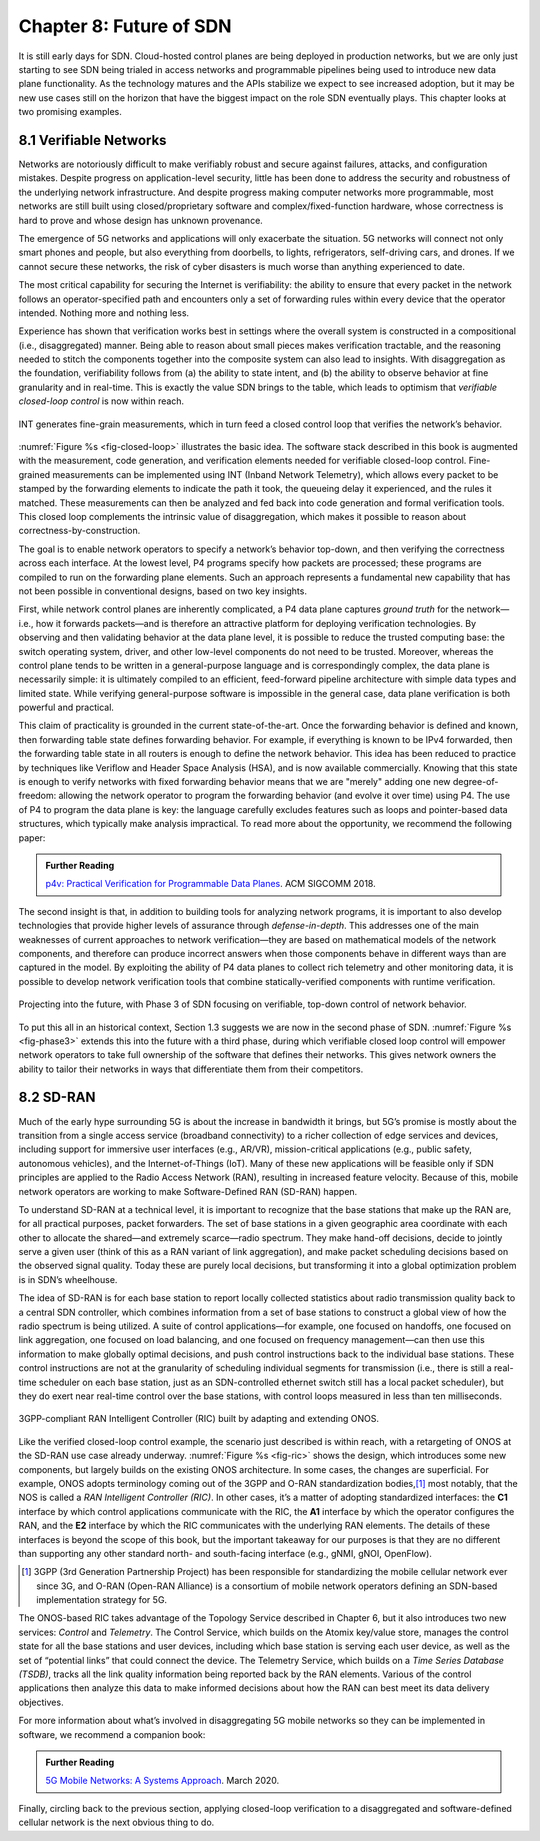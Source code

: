 Chapter 8:  Future of SDN
===========================

It is still early days for SDN. Cloud-hosted control planes are being
deployed in production networks, but we are only just starting to see
SDN being trialed in access networks and programmable pipelines being
used to introduce new data plane functionality. As the technology
matures and the APIs stabilize we expect to see increased adoption,
but it may be new use cases still on the horizon that have the biggest
impact on the role SDN eventually plays. This chapter looks at two
promising examples.

8.1 Verifiable Networks
-----------------------

Networks are notoriously difficult to make verifiably robust and
secure against failures, attacks, and configuration mistakes. Despite
progress on application-level security, little has been done to
address the security and robustness of the underlying network
infrastructure. And despite progress making computer networks more
programmable, most networks are still built using closed/proprietary
software and complex/fixed-function hardware, whose correctness is
hard to prove and whose design has unknown provenance.

The emergence of 5G networks and applications will only exacerbate the
situation. 5G networks will connect not only smart phones and people,
but also everything from doorbells, to lights, refrigerators,
self-driving cars, and drones. If we cannot secure these networks, the
risk of cyber disasters is much worse than anything experienced to
date.

The most critical capability for securing the Internet is verifiability:
the ability to ensure that every packet in the network follows an
operator-specified path and encounters only a set of forwarding rules
within every device that the operator intended. Nothing more and
nothing less.

Experience has shown that verification works best in settings where
the overall system is constructed in a compositional (i.e.,
disaggregated) manner. Being able to reason about small pieces makes
verification tractable, and the reasoning needed to stitch the
components together into the composite system can also lead to
insights. With disaggregation as the foundation, verifiability follows
from (a) the ability to state intent, and (b) the ability to observe
behavior at fine granularity and in real-time. This is exactly the
value SDN brings to the table, which leads to optimism that
*verifiable closed-loop control* is now within reach.

.. _fig-closed-loop:
.. figure:: figures/Slide30.png
    :width: 600px
    :align: center

    INT generates fine-grain measurements, which in turn feed a closed
    control loop that verifies the network’s behavior.

:numref:`Figure %s <fig-closed-loop>` illustrates the basic idea.  The
software stack described in this book is augmented with the
measurement, code generation, and verification elements needed for
verifiable closed-loop control. Fine-grained measurements can be
implemented using INT (Inband Network Telemetry), which allows every
packet to be stamped by the forwarding elements to indicate the path
it took, the queueing delay it experienced, and the rules it matched.
These measurements can then be analyzed and fed back into code
generation and formal verification tools. This closed loop complements
the intrinsic value of disaggregation, which makes it possible to
reason about correctness-by-construction.

The goal is to enable network operators to specify a network’s
behavior top-down, and then verifying the correctness across each
interface. At the lowest level, P4 programs specify how packets are
processed; these programs are compiled to run on the forwarding plane
elements. Such an approach represents a fundamental new capability
that has not been possible in conventional designs, based on two key
insights.

First, while network control planes are inherently complicated, a P4
data plane captures *ground truth* for the network—i.e., how it
forwards packets—and is therefore an attractive platform for deploying
verification technologies. By observing and then validating behavior
at the data plane level, it is possible to reduce the trusted
computing base: the switch operating system, driver, and other
low-level components do not need to be trusted. Moreover, whereas the
control plane tends to be written in a general-purpose language and is
correspondingly complex, the data plane is necessarily simple: it is
ultimately compiled to an efficient, feed-forward pipeline
architecture with simple data types and limited state. While verifying
general-purpose software is impossible in the general case, data plane
verification is both powerful and practical.

This claim of practicality is grounded in the current
state-of-the-art.  Once the forwarding behavior is defined and known,
then forwarding table state defines forwarding behavior. For example,
if everything is known to be IPv4 forwarded, then the forwarding table
state in all routers is enough to define the network behavior. This
idea has been reduced to practice by techniques like Veriflow and
Header Space Analysis (HSA), and is now available commercially.
Knowing that this state is enough to verify networks with fixed
forwarding behavior means that we are "merely" adding one new
degree-of-freedom: allowing the network operator to program the
forwarding behavior (and evolve it over time) using P4. The use of P4
to program the data plane is key: the language carefully excludes
features such as loops and pointer-based data structures, which
typically make analysis impractical. To read more about the
opportunity, we recommend the following paper:

.. _reading_p4:
.. admonition:: Further Reading

   `p4v: Practical Verification for Programmable Data Planes
   <http://yuba.stanford.edu/~nickm/papers/p4v.pdf>`__. ACM
   SIGCOMM 2018.

The second insight is that, in addition to building tools for
analyzing network programs, it is important to also develop
technologies that provide higher levels of assurance through
*defense-in-depth*. This addresses one of the main weaknesses of
current approaches to network verification—they are based on
mathematical models of the network components, and therefore can
produce incorrect answers when those components behave in different
ways than are captured in the model. By exploiting the ability of P4
data planes to collect rich telemetry and other monitoring data, it is
possible to develop network verification tools that combine
statically-verified components with runtime verification.

.. _fig-phase3:
.. figure:: figures/Slide37.png
    :width: 600px
    :align: center

    Projecting into the future, with Phase 3 of SDN focusing on
    verifiable, top-down control of network behavior.

To put this all in an historical context, Section 1.3 suggests we are
now in the second phase of SDN. :numref:`Figure %s <fig-phase3>`
extends this into the future with a third phase, during which
verifiable closed loop control will empower network operators to take
full ownership of the software that defines their networks. This gives
network owners the ability to tailor their networks in ways that
differentiate them from their competitors.

8.2 SD-RAN
----------

Much of the early hype surrounding 5G is about the increase in
bandwidth it brings, but 5G’s promise is mostly about the transition
from a single access service (broadband connectivity) to a richer
collection of edge services and devices, including support for
immersive user interfaces (e.g., AR/VR), mission-critical applications
(e.g., public safety, autonomous vehicles), and the Internet-of-Things
(IoT). Many of these new applications will be feasible only if SDN
principles are applied to the Radio Access Network (RAN), resulting in
increased feature velocity. Because of this, mobile network operators
are working to make Software-Defined RAN (SD-RAN) happen.

To understand SD-RAN at a technical level, it is important to
recognize that the base stations that make up the RAN are, for all
practical purposes, packet forwarders. The set of base stations in a
given geographic area coordinate with each other to allocate the
shared—and extremely scarce—radio spectrum. They make hand-off
decisions, decide to jointly serve a given user (think of this as a
RAN variant of link aggregation), and make packet scheduling decisions
based on the observed signal quality. Today these are purely local
decisions, but transforming it into a global optimization problem is
in SDN’s wheelhouse.

The idea of SD-RAN is for each base station to report locally
collected statistics about radio transmission quality back to a
central SDN controller, which combines information from a set of base
stations to construct a global view of how the radio spectrum is being
utilized. A suite of control applications—for example, one focused on
handoffs, one focused on link aggregation, one focused on load
balancing, and one focused on frequency management—can then use this
information to make globally optimal decisions, and push control
instructions back to the individual base stations. These control
instructions are not at the granularity of scheduling individual
segments for transmission (i.e., there is still a real-time scheduler
on each base station, just as an SDN-controlled ethernet switch still
has a local packet scheduler), but they do exert near real-time
control over the base stations, with control loops measured in less
than ten milliseconds.

.. _fig-ric:
.. figure:: figures/Slide36.png
    :width: 500px
    :align: center

    3GPP-compliant RAN Intelligent Controller (RIC) built by adapting
    and extending ONOS.

Like the verified closed-loop control example, the scenario just
described is within reach, with a retargeting of ONOS at the SD-RAN
use case already underway. :numref:`Figure %s <fig-ric>` shows the
design, which introduces some new components, but largely builds on
the existing ONOS architecture. In some cases, the changes are
superficial. For example, ONOS adopts terminology coming out of the
3GPP and O-RAN standardization bodies,\ [#]_ most notably, that the
NOS is called a *RAN Intelligent Controller (RIC)*. In other cases,
it’s a matter of adopting standardized interfaces: the **C1**
interface by which control applications communicate with the RIC, the
**A1** interface by which the operator configures the RAN, and the
**E2** interface by which the RIC communicates with the underlying RAN
elements. The details of these interfaces is beyond the scope of this
book, but the important takeaway for our purposes is that they are no
different than supporting any other standard north- and south-facing
interface (e.g., gNMI, gNOI, OpenFlow).

.. [#] 3GPP (3rd Generation Partnership Project) has been responsible for
       standardizing the mobile cellular network ever since 3G, and
       O-RAN (Open-RAN Alliance) is a consortium of mobile network
       operators defining an SDN-based implementation strategy for 5G.

The ONOS-based RIC takes advantage of the Topology Service described
in Chapter 6, but it also introduces two new services: *Control* and
*Telemetry*. The Control Service, which builds on the Atomix key/value
store, manages the control state for all the base stations and user
devices, including which base station is serving each user device, as
well as the set of  “potential links” that could connect the device.
The Telemetry Service, which builds on a *Time Series Database
(TSDB)*, tracks all the link quality information being reported back
by the RAN elements. Various of the control applications then analyze
this data to make informed decisions about how the RAN can best meet
its data delivery objectives.

For more information about what’s involved in disaggregating 5G mobile
networks so they can be implemented in software, we recommend a
companion book:

.. _reading_5g:
.. admonition:: Further Reading

   `5G Mobile Networks: A Systems Approach
   <https://5g.systemsapproach.org/>`__. March 2020.

Finally, circling back to the previous section, applying closed-loop
verification to a disaggregated and software-defined cellular network
is the next obvious thing to do.
